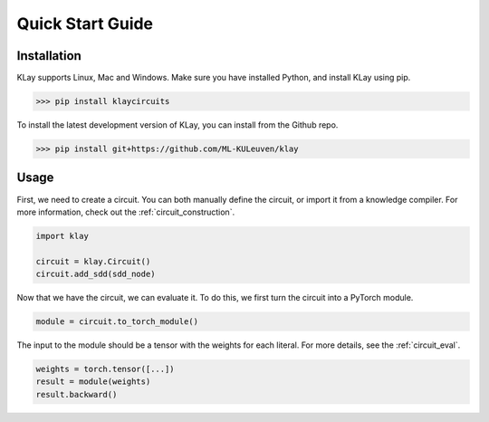.. _quickstart:

Quick Start Guide
=================


Installation
************

KLay supports Linux, Mac and Windows. Make sure you have installed Python, and install KLay using pip.

>>> pip install klaycircuits

To install the latest development version of KLay, you can install from the Github repo.

>>> pip install git+https://github.com/ML-KULeuven/klay


Usage
*****

First, we need to create a circuit. You can both manually define the circuit, or import it from a knowledge compiler.
For more information, check out the :ref:`circuit_construction`.

.. code-block:: Python

   import klay

   circuit = klay.Circuit()
   circuit.add_sdd(sdd_node)

Now that we have the circuit, we can evaluate it. To do this, we first turn the circuit into a PyTorch module.

.. code-block:: Python

   module = circuit.to_torch_module()

The input to the module should be a tensor with the weights for each literal.
For more details, see the :ref:`circuit_eval`.

.. code-block:: Python

   weights = torch.tensor([...])
   result = module(weights)
   result.backward()

